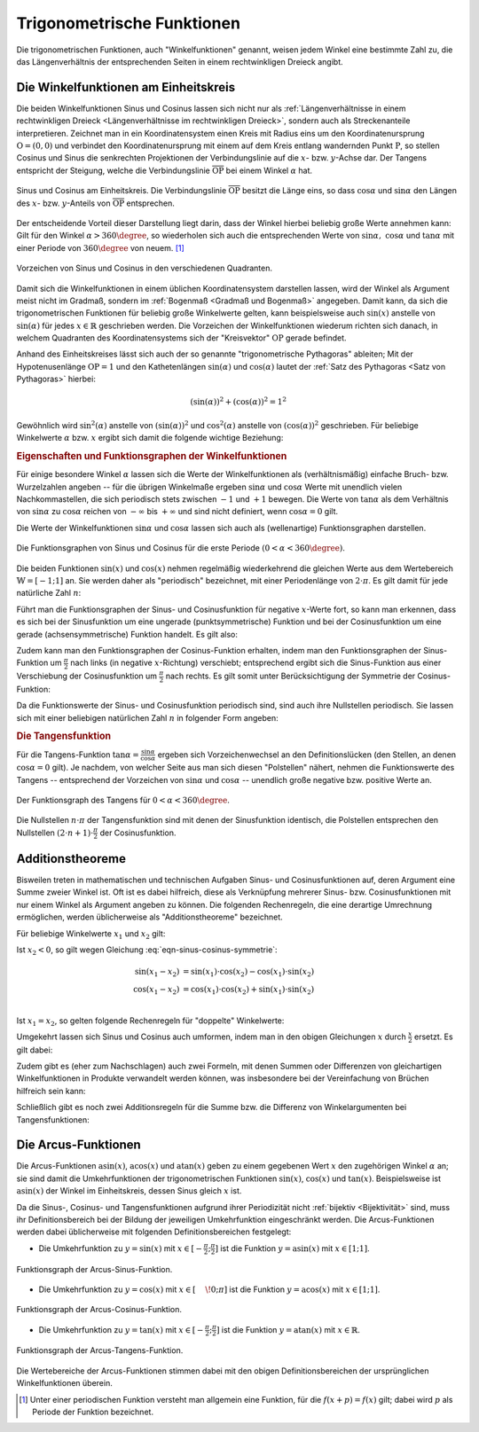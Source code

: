 
.. index:: Trigonometrische Funktionen
.. _Trigonometrische Funktionen:

Trigonometrische Funktionen
===========================

Die trigonometrischen Funktionen, auch "Winkelfunktionen" genannt,  weisen jedem
Winkel eine bestimmte Zahl zu, die das Längenverhältnis der entsprechenden
Seiten in einem rechtwinkligen Dreieck angibt.

.. index:: Winkelfunktionen, Sinusfunktion, Cosinusfunktion
.. _Sinusfunktion:
.. _Cosinusfunktion:
.. _Winkelfunktionen am Einheitskreis:

Die Winkelfunktionen am Einheitskreis
-------------------------------------

Die beiden Winkelfunktionen Sinus und Cosinus lassen sich nicht nur als
:ref:`Längenverhältnisse in einem rechtwinkligen Dreieck <Längenverhältnisse im
rechtwinkligen Dreieck>`, sondern auch als Streckenanteile interpretieren.
Zeichnet man in ein Koordinatensystem einen Kreis mit Radius eins um den
Koordinatenursprung :math:`\mathrm{O} = (0,0)` und verbindet den Koordinatenursprung
mit einem auf dem Kreis entlang wandernden Punkt :math:`\mathrm{P}`, so stellen
Cosinus und Sinus die senkrechten Projektionen der Verbindungslinie auf die
:math:`x`- bzw. :math:`y`-Achse dar. Der Tangens entspricht der Steigung, welche
die Verbindungslinie :math:`\overline{\mathrm{OP}}` bei einem Winkel :math:`\alpha`
hat.

.. figure:: ../../pics/analysis/einheitskreis-winkelfunktionen.png
    :width: 60%
    :align: center
    :name: fig-einheitskreis-winkelfunktionen
    :alt:  fig-einheitskreis-winkelfunktionen

    Sinus und Cosinus am Einheitskreis. Die Verbindungslinie
    :math:`\overline{\mathrm{OP}}` besitzt die Länge eins, so dass
    :math:`\cos{\alpha }` und :math:`\sin{\alpha }` den Längen des :math:`x`-
    bzw. :math:`y`-Anteils von :math:`\overline{\mathrm{OP}}` entsprechen.

    .. only:: html

        :download:`SVG: Sinus und Cosinus am Einheitskreis
        <../../pics/analysis/einheitskreis-winkelfunktionen.svg>`

Der entscheidende Vorteil dieser Darstellung liegt darin, dass der Winkel
hierbei beliebig große Werte annehmen kann: Gilt für den Winkel :math:`\alpha >
360\degree`, so wiederholen sich auch die entsprechenden Werte von
:math:`\sin{\alpha},\; \cos{\alpha }` und :math:`\tan{\alpha}` mit einer Periode
von :math:`360 \degree` von neuem. [#]_

.. figure:: ../../pics/analysis/einheitskreis-winkelfunktionen-2.png
    :width: 100%
    :align: center
    :name: fig-einheitskreis-winkelfunktionen-2
    :alt:  fig-einheitskreis-winkelfunktionen-2

    Vorzeichen von Sinus und Cosinus in den verschiedenen Quadranten.

    .. only:: html

        :download:`SVG: Sinus und Cosinus am Einheitskreis 2
        <../../pics/analysis/einheitskreis-winkelfunktionen-2.svg>`

Damit sich die Winkelfunktionen in einem üblichen Koordinatensystem darstellen
lassen, wird der Winkel als Argument meist nicht im Gradmaß, sondern im
:ref:`Bogenmaß <Gradmaß und Bogenmaß>` angegeben. Damit kann, da sich die
trigonometrischen Funktionen für beliebig große Winkelwerte gelten, kann
beispielsweise auch :math:`\sin{(x)}` anstelle von :math:`\sin{(\alpha)}` für
jedes :math:`x \in \mathbb{R}` geschrieben werden.
Die Vorzeichen der Winkelfunktionen wiederum richten sich danach, in welchem
Quadranten des Koordinatensystems sich der "Kreisvektor" :math:`\mathrm{OP}` gerade
befindet.

Anhand des Einheitskreises lässt sich auch der so genannte "trigonometrische
Pythagoras" ableiten; Mit der Hypotenusenlänge :math:`\mathrm{OP} = 1` und den
Kathetenlängen :math:`\sin{(\alpha)}` und :math:`\cos{(\alpha)}` lautet der
:ref:`Satz des Pythagoras <Satz von Pythagoras>` hierbei:

.. math::

    (\sin(\alpha))^2 + (\cos{(\alpha)})^2 = 1^2

Gewöhnlich wird :math:`\sin ^2{(\alpha)}` anstelle von
:math:`(\sin{(\alpha)})^2` und :math:`\cos^2{(\alpha)}` anstelle von
:math:`(\cos{(\alpha)})^2` geschrieben. Für beliebige Winkelwerte :math:`\alpha`
bzw. :math:`x` ergibt sich damit die folgende wichtige Beziehung:

.. math::
    :label: eqn-trigonometrischer-pythagoras

    \sin^2{(x)} + \cos^2{(x)} = 1


.. _Eigenschaften und Funktionsgraphen der Winkelfunktionen:

.. rubric:: Eigenschaften und Funktionsgraphen der Winkelfunktionen

Für einige besondere Winkel :math:`\alpha` lassen sich die Werte der
Winkelfunktionen als (verhältnismäßig) einfache Bruch- bzw. Wurzelzahlen
angeben -- für die übrigen Winkelmaße ergeben :math:`\sin{\alpha }` und
:math:`\cos{\alpha }` Werte mit unendlich vielen Nachkommastellen, die sich
periodisch stets zwischen :math:`-1` und :math:`+1` bewegen. Die Werte von
:math:`\tan{\alpha }` als dem Verhältnis von :math:`\sin{\alpha }` zu
:math:`\cos{\alpha }` reichen von :math:`- \infty` bis :math:`+ \infty`
und sind nicht definiert, wenn :math:`\cos{\alpha } = 0` gilt.

.. only:: html

    .. list-table:: Funktionswerte der Winkelfunktionen für besondere Winkel.
        :widths: 50 50 50 50 50 50 50 50 50 50 50
        :header-rows: 0

        * - :math:`{\color{white}1}\alpha`
          - :math:`{\color{white}\frac{1}{2}111}0\degree{\color{white}111}`
          - :math:`{\color{white}\frac{1}{2}11}30\degree{\color{white}111}`
          - :math:`{\color{white}\frac{1}{2}11}45\degree{\color{white}111}`
          - :math:`{\color{white}\frac{1}{2}11}60\degree{\color{white}111}`
          - :math:`{\color{white}\frac{1}{2}11}90\degree{\color{white}111}`
          - :math:`{\color{white}\frac{1}{2}1}120\degree{\color{white}111}`
          - :math:`{\color{white}\frac{1}{2}1}135\degree{\color{white}111}`
          - :math:`{\color{white}\frac{1}{2}1}150\degree{\color{white}111}`
          - :math:`{\color{white}\frac{1}{2}1}180\degree{\color{white}111}`
          - :math:`{\color{white}\frac{1}{2}1}270\degree{\color{white}111}`
        * - :math:`\sin{\alpha }`
          - :math:`{\color{white}1111}0`
          - :math:`{\color{white}111.}\frac{1}{2}`
          - :math:`{\color{white}11}\frac{1}{2} \cdot \sqrt{2}`
          - :math:`{\color{white}11}\frac{1}{2} \cdot \sqrt{3}`
          - :math:`{\color{white}111.}1`
          - :math:`{\color{white}1.}\frac{1}{2} \cdot \sqrt{3}`
          - :math:`{\color{white}1.}\frac{1}{2} \cdot \sqrt{2}`
          - :math:`{\color{white}111}\frac{1}{2}`
          - :math:`{\color{white}111}0`
          - :math:`{\color{white}.}-1`
        * - :math:`\cos{\alpha }`
          - :math:`{\color{white}1111}1`
          - :math:`{\color{white}11}\frac{1}{2} \cdot \sqrt{3}`
          - :math:`{\color{white}11}\frac{1}{2} \cdot \sqrt{2}`
          - :math:`{\color{white}111.}\frac{1}{2}`
          - :math:`{\color{white}111.}0`
          - :math:`{\color{white}1}-\frac{1}{2}`
          - :math:`-\frac{1}{2} \cdot \sqrt{2}`
          - :math:`-\frac{1}{2} \cdot \sqrt{3}`
          - :math:`{\color{white}.}-1`
          - :math:`{\color{white}111}0`
        * - :math:`\tan{\alpha }`
          - :math:`{\color{white}1111}0`
          - :math:`{\color{white}11}\frac{1}{3} \cdot \sqrt{3}`
          - :math:`{\color{white}111.}1`
          - :math:`{\color{white}111}\sqrt{3}`
          - :math:`{\color{white}11.}\text{n.d.}`
          - :math:`{\color{white}1}-\sqrt{3}`
          - :math:`{\color{white}1}-1`
          - :math:`-\frac{1}{3} \cdot \sqrt{3}`
          - :math:`{\color{white}111}0`
          - :math:`{\color{white}11}\text{n.d.}`

.. raw:: latex

    \begin{center}
    \begin{tabulary}{\linewidth}{|l|C|C|C|C|C|C|C|C|C|C|}
    \hline

    $\alpha$ & $0\degree$ & $30\degree$ & $45\degree$ & $60\degree$ & $90\degree$ &
    $120\degree$ & $135\degree$ & $150\degree$ & $180\degree$ & $270\degree$ \\
    $\sin{(\alpha)}$ & 0 & $\frac{1}{2}$ & $\frac{1}{2}\cdot \sqrt{2}$ &
    $\frac{1}{2}\cdot \sqrt{3}$ & 1 & $\frac{1}{2} \cdot \sqrt{3}$ &
    $\frac{1}{2}\cdot \sqrt{2}$ & $\frac{1}{2}$ & 0 & -1 \\
    $\cos{(\alpha)}$ & 1 & $\frac{1}{2} \cdot \sqrt{3}$ & $\frac{1}{2}\cdot \sqrt{2}$ &
    $\frac{1}{2}$ & 0 & $-\frac{1}{2}$ &
    $-\frac{1}{2}\cdot \sqrt{2}$ & $-\frac{1}{2} \cdot \sqrt{3}$ & -1 & 0 \\
    $\tan{(\alpha)}$ & 0 & $\frac{1}{3} \cdot \sqrt{3}$ & 1 &
    $\sqrt{3}$ & n.d. & $-\sqrt{3}$ & $-1$ & $-\frac{1}{3} \cdot \sqrt{3}$ & 0 & n.d. \\

    \hline
    \end{tabulary}
    \end{center}


Die Werte der Winkelfunktionen :math:`\sin{\alpha }` und :math:`\cos{\alpha}`
lassen sich auch als (wellenartige) Funktionsgraphen darstellen.

..  Um die Proportionen des Einheitskreises beizubehalten, wird der Winkel
..  :math:`\alpha` gewöhnlich im Bogenmaß angegeben -- einer vollen Umdrehung
..  :math:`(\alpha = 360\degree)` entspricht genau eine Bogenlänge von :math:`2 \cdot
..  \pi`.

.. figure:: ../../pics/analysis/sinus-cosinus.png
    :width: 90%
    :align: center
    :name: fig-sinus-und-cosinus
    :alt:  fig-sinus-und-cosinus

    Die Funktionsgraphen von Sinus und Cosinus für die erste Periode :math:`(0 < \alpha <
    360\degree)`.

    .. only:: html

        :download:`SVG: Sinus und Cosinus
        <../../pics/analysis/sinus-cosinus.svg>`

Die beiden Funktionen :math:`\sin{(x)}` und :math:`\cos{(x)}` nehmen regelmäßig
wiederkehrend die gleichen Werte aus dem Wertebereich :math:`\mathbb{W} =
[-1;1]` an. Sie werden daher als "periodisch" bezeichnet, mit einer
Periodenlänge von :math:`2 \cdot \pi`. Es gilt damit für jede natürliche Zahl
:math:`n`:

.. math::
    :label: eqn-sinus-cosinus-periode

    \sin{(x \pm 2 \cdot \pi)} &= \sin{(x)} \\
    \cos{(x \pm 2 \cdot \pi)} &= \cos{(x)} \\

Führt man die Funktionsgraphen der Sinus- und Cosinusfunktion für negative
:math:`x`-Werte fort, so kann man erkennen, dass es sich bei der Sinusfunktion
um eine ungerade (punktsymmetrische) Funktion und bei der Cosinusfunktion um
eine gerade (achsensymmetrische) Funktion handelt. Es gilt also:

.. math::
    :label: eqn-sinus-cosinus-symmetrie

    \sin{(x)} &= - \sin{(-x)} \\
    \cos{(x)} &= \phantom{+} \cos{(-x)}

Zudem kann man den Funktionsgraphen der Cosinus-Funktion erhalten, indem man den
Funktionsgraphen der Sinus-Funktion um :math:`\frac{\pi}{2}` nach links (in
negative :math:`x`-Richtung) verschiebt; entsprechend ergibt sich die
Sinus-Funktion aus einer Verschiebung der Cosinusfunktion um
:math:`\frac{\pi}{2}` nach rechts. Es gilt somit unter Berücksichtigung der
Symmetrie der Cosinus-Funktion:

.. math::
    :label: eqn-sinus-cosinus-umrechnung

    \sin{(x)} &= \cos{\left(-x + \frac{\pi}{2}\right)} = \cos{(+x - \frac{\pi}{2})}\\
    \cos{(x)} &= \sin{\left(-x + \frac{\pi}{2}\right)} \\

Da die Funktionswerte der Sinus- und Cosinusfunktion periodisch sind, sind auch
ihre Nullstellen periodisch. Sie lassen sich mit einer beliebigen natürlichen
Zahl :math:`n` in folgender Form angeben:

.. math::
    :label: eqn-sinus-cosinus-nullstellen

    \sin{(x)} &= 0 \quad \Leftrightarrow \quad x = n \cdot \pi \\
    \cos{(x)} &= 0 \quad \Leftrightarrow \quad x = (2 \cdot n + 1) \cdot \frac{\pi}{2} \\


.. index:: Tangensfunktion
.. _Tangens:

.. rubric:: Die Tangensfunktion

Für die Tangens-Funktion :math:`\tan{\alpha } = \frac{\sin{\alpha }}{\cos{\alpha
}}` ergeben sich Vorzeichenwechsel an den Definitionslücken (den Stellen, an
denen :math:`\cos{\alpha } = 0` gilt). Je nachdem, von welcher Seite aus man
sich diesen "Polstellen" nähert, nehmen die Funktionswerte des Tangens --
entsprechend der Vorzeichen von :math:`\sin{\alpha }` und :math:`\cos{\alpha }` --
unendlich große negative bzw. positive Werte an.

.. figure:: ../../pics/analysis/tangens.png
    :width: 90%
    :align: center
    :name: fig-tangens
    :alt:  fig-tangens

    Der Funktionsgraph des Tangens für :math:`0 < \alpha < 360\degree`.

    .. only:: html

        :download:`SVG: Tangens
        <../../pics/analysis/tangens.svg>`

Die Nullstellen :math:`n \cdot \pi` der Tangensfunktion sind mit denen der
Sinusfunktion identisch, die Polstellen entsprechen den Nullstellen :math:`(2
\cdot n + 1) \cdot \frac{\pi}{2}` der Cosinusfunktion.

.. cot = 1 / tan


.. index:: Additionstheoreme
.. _Additionstheoreme:

Additionstheoreme
-----------------

Bisweilen treten in mathematischen und technischen Aufgaben Sinus- und
Cosinusfunktionen auf, deren Argument eine Summe zweier Winkel ist. Oft ist es
dabei hilfreich, diese als Verknüpfung mehrerer Sinus- bzw. Cosinusfunktionen
mit nur einem Winkel als Argument angeben zu können. Die folgenden Rechenregeln,
die eine derartige Umrechnung ermöglichen, werden üblicherweise als
"Additionstheoreme" bezeichnet.

Für beliebige Winkelwerte :math:`x_1` und :math:`x_2` gilt:

.. math::
    :label: eqn-sinus-cosinus-additionstheoreme

    \sin{(x_1 + x_2)} &= \sin{(x_1)} \cdot \cos{(x_2)} + \cos{(x_1)} \cdot \sin{(x_2)} \\
    \cos{(x_1 + x_2)} &= \cos{(x_1)} \cdot \cos{(x_2)} - \sin{(x_1)} \cdot \sin{(x_2)} \\

Ist :math:`x_2 < 0`, so gilt wegen Gleichung :eq:`eqn-sinus-cosinus-symmetrie`:

.. math::

    \sin{(x_1 - x_2)} &= \sin{(x_1)} \cdot \cos{(x_2)} - \cos{(x_1)} \cdot \sin{(x_2)}{\color{white}111} \\
    \cos{(x_1 - x_2)} &= \cos{(x_1)} \cdot \cos{(x_2)} + \sin{(x_1)} \cdot \sin{(x_2)} \\

Ist :math:`x_1 = x_2`, so gelten folgende Rechenregeln für "doppelte"
Winkelwerte:

.. math::
    :label: eqn-sinus-cosinus-doppelte-winkel

    \sin{(2 \cdot x)} &= 2 \cdot \sin{(x)} \cdot \cos{(x)}\\[4pt]
    \cos{(2 \cdot x)} &= \cos^2{(x)} -
    \sin ^2{(x)} \\ &= 2 \cdot \cos^2{(x)} - 1 = 1 - 2 \cdot \sin ^2{(x)} {\color{white}\;\, 1}

Umgekehrt lassen sich Sinus und Cosinus auch umformen, indem man in den obigen
Gleichungen :math:`x` durch :math:`\frac{x}{2}` ersetzt. Es gilt dabei:

.. math::
    :label: eqn-sinus-cosinus-halbe-winkel

    {\color{white}1 \;\;}\sin{(x)} &= 2 \cdot \sin{\left(\frac{x}{2}\right)} \cdot
    \cos{\left(\frac{x}{2}\right)} \\[6pt]
    \cos{(x)} &= \cos^2{\left(\frac{x}{2}\right)} - \sin
    ^2{\left(\frac{x}{2}\right)} \\[2pt]
    &= 2 \cdot \cos^2{\left(\frac{x}{2}\right)} - 1 = 1 -2 \cdot \sin ^2{\left(\frac{x}{2}\right)}

Zudem gibt es (eher zum Nachschlagen) auch zwei Formeln, mit denen Summen oder
Differenzen von gleichartigen Winkelfunktionen in Produkte verwandelt werden
können, was insbesondere bei der Vereinfachung von Brüchen hilfreich sein kann:

.. math::
    :label: eqn-sinus-cosinus

    \sin{(x_1)} + \sin{(x_2)} = 2 \cdot \sin{\left(
    \frac{x_1+x_2}{2}\right)} \cdot \cos{\left(\frac{x_1-x_2}{2} \right)}{\color{white}\qquad\quad 1} \\[6pt]
    \sin{(x_1)} - \sin{(x_2)} = 2 \cdot \cos{\left(
    \frac{x_1+x_2}{2}\right)} \cdot \sin{\left(\frac{x_1-x_2}{2} \right)}{\color{white}\qquad\quad 1} \\


Schließlich gibt es noch zwei Additionsregeln für die Summe bzw. die Differenz
von Winkelargumenten bei Tangensfunktionen:

.. math::
    :label: eqn-tangens-additionstheoreme

    \tan{(x_1 + x_2)} &= \frac{\tan{(x_1)} + \tan{(x_2)}}{1 - \tan{(x_1)} \cdot \tan{(x_2)}}{\color{white}\qquad\qquad\qquad 1} \\[6pt]
    \tan{(x_1 - x_2)} &= \frac{\tan{(x_1)} - \tan{(x_2)}}{1 + \tan{(x_1)} \cdot \tan{(x_2)}} \\



.. index:: Arcusfunktionen
.. _Arcus-Funktionen:

Die Arcus-Funktionen
--------------------

Die Arcus-Funktionen :math:`\text{asin}(x)`, :math:`\text{acos}(x)` und
:math:`\text{atan}(x)` geben zu einem gegebenen Wert :math:`x` den zugehörigen
Winkel :math:`\alpha` an; sie sind damit die Umkehrfunktionen der
trigonometrischen Funktionen :math:`\sin{(x)}`, :math:`\cos{(x)}` und
:math:`\tan{(x)}`. Beispielsweise ist :math:`\text{asin}(x)` der Winkel im
Einheitskreis, dessen Sinus gleich :math:`x` ist.

Da die Sinus-, Cosinus- und Tangensfunktionen aufgrund ihrer Periodizität nicht
:ref:`bijektiv <Bijektivität>` sind, muss ihr Definitionsbereich bei der Bildung der jeweiligen
Umkehrfunktion eingeschränkt werden. Die Arcus-Funktionen werden dabei
üblicherweise mit folgenden Definitionsbereichen festgelegt:

* Die Umkehrfunktion zu :math:`y=\sin{(x)}` mit :math:`x \in [-
  \frac{\pi}{2};\frac{\pi}{2}]` ist die Funktion :math:`y=\text{asin}(x)` mit
  :math:`x \in [1;1]`.

.. figure:: ../../pics/analysis/arcus-sinus.png
    :width: 40%
    :align: center
    :name: fig-arcus-sinus
    :alt:  fig-arcus-sinus

    Funktionsgraph der Arcus-Sinus-Funktion.

    .. only:: html

        :download:`SVG: Arcus-Sinus
        <../../pics/analysis/arcus-sinus.svg>`


* Die Umkehrfunktion zu :math:`y=\cos{(x)}` mit :math:`x \in
  [\phantom{-}\!0;\pi]` ist die Funktion :math:`y=\text{acos}(x)` mit :math:`x
  \in [1;1]`.

.. figure:: ../../pics/analysis/arcus-cosinus.png
    :width: 40%
    :align: center
    :name: fig-arcus-cosinus
    :alt:  fig-arcus-cosinus

    Funktionsgraph der Arcus-Cosinus-Funktion.

    .. only:: html

        :download:`SVG: Arcus-Cosinus
        <../../pics/analysis/arcus-cosinus.svg>`


* Die Umkehrfunktion zu :math:`y=\tan{(x)}` mit :math:`x \in
  [-\frac{\pi}{2};\frac{\pi}{2}]` ist die Funktion :math:`y=\text{atan}(x)` mit
  :math:`x \in \mathbb{R}`.

.. figure:: ../../pics/analysis/arcus-tangens.png
    :width: 40%
    :align: center
    :name: fig-arcus-tangens
    :alt:  fig-arcus-tangens

    Funktionsgraph der Arcus-Tangens-Funktion.

    .. only:: html

        :download:`SVG: Arcus-Tangens
        <../../pics/analysis/arcus-tangens.svg>`


Die Wertebereiche der Arcus-Funktionen stimmen dabei mit den obigen
Definitionsbereichen der ursprünglichen Winkelfunktionen überein.

..  cot ist gleich 1/tan. somit acot(x) = atan(1/x) für x>0 und \pi + atan(1/x)
..  für x<0

.. asin(x) + acos(x) = \frac{\pi}{2} \\
.. atan(x) + acot(x) = \frac{\pi}{2}



.. raw:: html

    <hr />

.. only:: html

    .. rubric:: Anmerkungen:

.. [#] Unter einer periodischen Funktion versteht man allgemein eine Funktion,
    für die :math:`f(x + p) = f(x)` gilt; dabei wird :math:`p` als Periode der
    Funktion bezeichnet.

